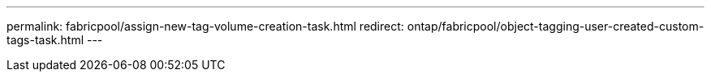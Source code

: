 ---
permalink: fabricpool/assign-new-tag-volume-creation-task.html
redirect: ontap/fabricpool/object-tagging-user-created-custom-tags-task.html
---

// ONTAPDOC-2580 2024-12-06